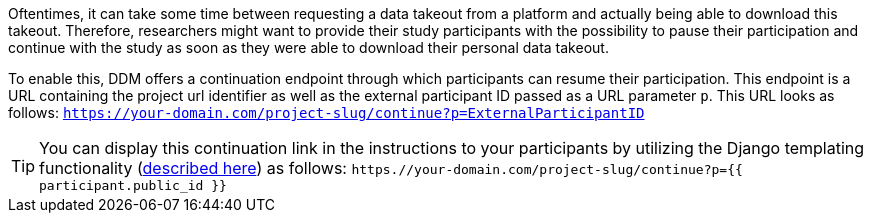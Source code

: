 Oftentimes, it can take some time between requesting a data takeout from a
platform and actually being able to download this takeout. Therefore, researchers
might want to provide their study participants with the possibility to pause their
participation and continue with the study as soon as they were able to download
their personal data takeout.

To enable this, DDM offers a continuation endpoint through which participants
can resume their participation. This endpoint is a URL containing the project
url identifier as well as the external participant ID passed as a URL parameter
`p`. This URL looks as follows:
`https://your-domain.com/project-slug/continue?p=ExternalParticipantID`

[TIP]
====
You can display this continuation link in the instructions to your participants
by utilizing the Django templating functionality
(xref:for_researchers.adoc#_participant_related_data[described here])
as follows:
`https.//your-domain.com/project-slug/continue?p={{ participant.public_id }}`
====
